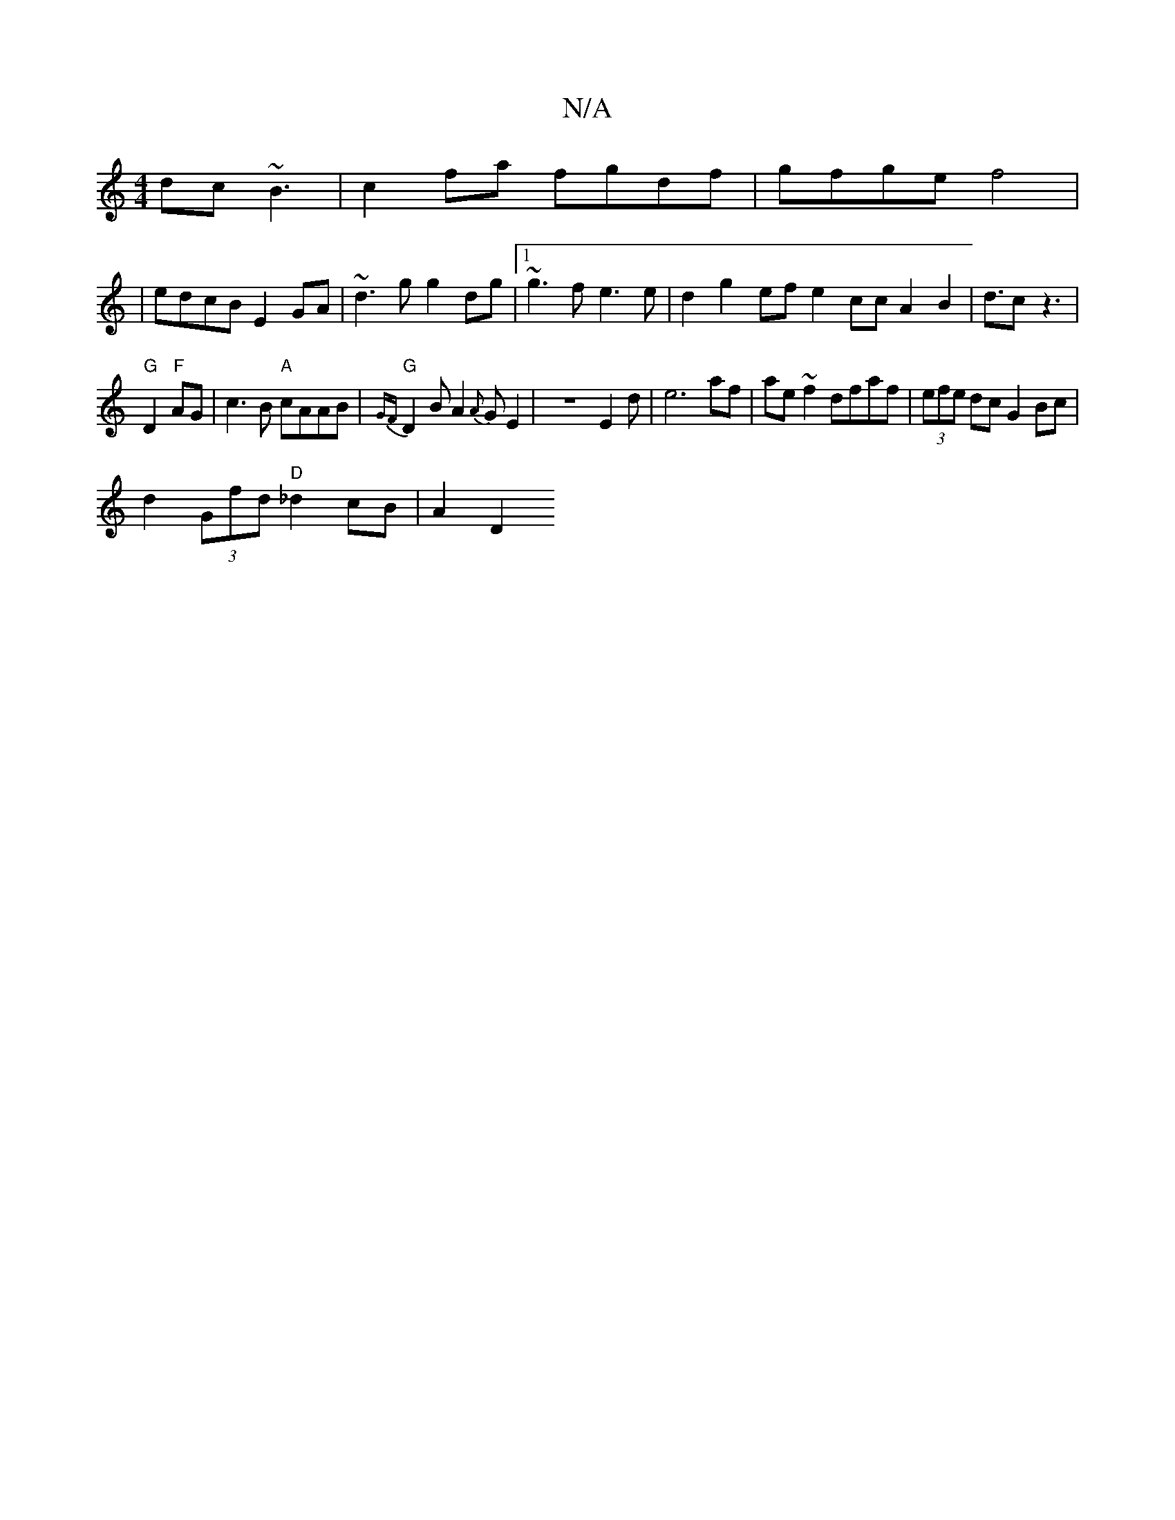 X:1
T:N/A
M:4/4
R:N/A
K:Cmajor
 dc~B3|c2fa fgdf|gfge f4|
|edcB E2GA|~d3g g2dg|1 ~g3f e3e | d2g2- ef e2 cc A2B2|d3/2c z3|
V:1 "G"D2"F"AG | c3 B "A"cAAB | "G"{GF}D2BA2{A}GE2|z8E2d|e6af|ae~f2 dfaf|(3efe dc G2Bc|
d2 (3Gfd "D"_d2cB|A2D2